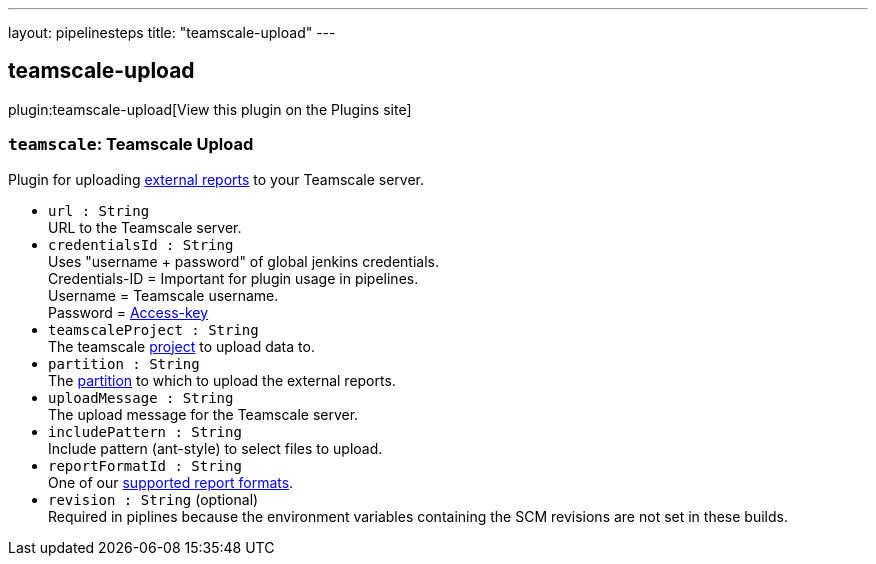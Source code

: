 ---
layout: pipelinesteps
title: "teamscale-upload"
---

:notitle:
:description:
:author:
:email: jenkinsci-users@googlegroups.com
:sectanchors:
:toc: left
:compat-mode!:

== teamscale-upload

plugin:teamscale-upload[View this plugin on the Plugins site]

=== `teamscale`: Teamscale Upload
++++
<div><div>
 Plugin for uploading <a href="https://docs.teamscale.com/reference/upload-formats-and-samples/#supported-formats-for-upload" rel="nofollow">external reports</a> to your Teamscale server.
</div></div>
<ul><li><code>url : String</code>
<div><div>
 URL to the Teamscale server.
</div></div>

</li>
<li><code>credentialsId : String</code>
<div><div>
 Uses "username + password" of global jenkins credentials. 
 <br>
  Credentials-ID = Important for plugin usage in pipelines.
 <br>
  Username = Teamscale username.
 <br>
  Password = <a href="https://docs.teamscale.com/glossary/#access-key" rel="nofollow">Access-key</a>
 <br>
</div></div>

</li>
<li><code>teamscaleProject : String</code>
<div><div>
 The teamscale <a href="https://docs.teamscale.com/howto/creating-a-project/#summary" rel="nofollow">project</a> to upload data to.
</div></div>

</li>
<li><code>partition : String</code>
<div><div>
 The <a href="https://docs.teamscale.com/glossary/#partition" rel="nofollow">partition</a> to which to upload the external reports.
</div></div>

</li>
<li><code>uploadMessage : String</code>
<div><div>
 The upload message for the Teamscale server.
</div></div>

</li>
<li><code>includePattern : String</code>
<div><div>
 Include pattern (ant-style) to select files to upload.
</div></div>

</li>
<li><code>reportFormatId : String</code>
<div><div>
 One of our <a href="https://docs.teamscale.com/reference/upload-formats-and-samples/#supported-formats-for-upload" rel="nofollow">supported report formats</a>.
</div></div>

</li>
<li><code>revision : String</code> (optional)
<div><div>
 Required in piplines because the environment variables containing the SCM revisions are not set in these builds.
</div></div>

</li>
</ul>


++++
